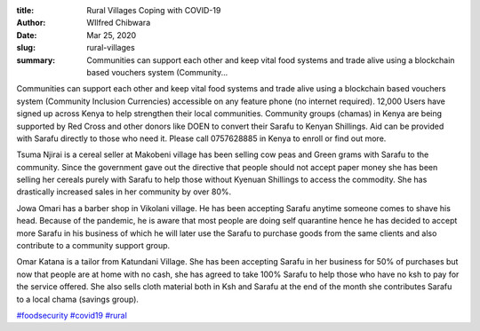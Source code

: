 :title: Rural Villages Coping with COVID-19
:author: WIlfred Chibwara
:date: Mar 25, 2020
:slug: rural-villages
 
:summary: Communities can support each other and keep vital food systems and trade alive using a blockchain based vouchers system (Community...
 



Communities can support each other and keep vital food systems and trade alive using a blockchain based vouchers system (Community Inclusion Currencies) accessible on any feature phone (no internet required). 12,000 Users have signed up across Kenya to help strengthen their local communities. Community groups (chamas) in Kenya are being supported by Red Cross and other donors like DOEN to convert their Sarafu to Kenyan Shillings. Aid can be provided with Sarafu directly to those who need it. Please call 0757628885 in Kenya to enroll or find out more.



 



.. image:: images/blog/rural-villages1.webp



Tsuma Njirai  is a cereal seller at Makobeni village has been selling cow peas and Green grams with Sarafu to the community. Since the government gave out the directive that people should not accept paper money she has been selling her cereals purely with Sarafu to help those without Kyenuan Shillings to access the commodity. She has drastically increased sales in her community by over 80%.



.. image:: images/blog/rural-villages38.webp



 


Jowa Omari has a barber shop in Vikolani village. He has been accepting Sarafu anytime someone comes to shave his head. Because of the pandemic, he is aware that most people are doing self quarantine hence he has decided to accept more Sarafu in his business of which he will later use the Sarafu to purchase goods from the same clients and also contribute to a community support group.



 



.. image:: images/blog/rural-villages70.webp



 



Omar Katana is a tailor from Katundani Village. She has been accepting Sarafu in her business for 50% of purchases but now that people are at home with no cash, she has agreed to take 100% Sarafu to help those who have no ksh to pay for the service offered. She also sells cloth material both in Ksh and Sarafu at the end of the month she contributes Sarafu to a local chama (savings group).




`#foodsecurity <https://www.grassrootseconomics.org/blog/hashtags/foodsecurity>`_		`#covid19 <https://www.grassrootseconomics.org/blog/hashtags/covid19>`_ 	`#rural <https://www.grassrootseconomics.org/blog/hashtags/rural>`_

